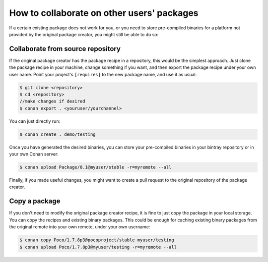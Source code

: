 .. _collaborate_packages:

How to collaborate on other users' packages
===========================================

If a certain existing package does not work for you, or you need to store pre-compiled binaries for a platform not provided by the original
package creator, you might still be able to do so:

Collaborate from source repository
----------------------------------

If the original package creator has the package recipe in a repository, this would be the simplest approach. Just clone the package recipe
in your machine, change something if you want, and then export the package recipe under your own user name. Point your project's
``[requires]`` to the new package name, and use it as usual:

.. code-block:: bash

    $ git clone <repository>
    $ cd <repository>
    //make changes if desired
    $ conan export . <youruser/yourchannel>

You can just directly run:

.. code-block:: bash

    $ conan create . demo/testing

Once you have generated the desired binaries, you can store your pre-compiled binaries in your bintray repository or in your own Conan
server:

.. code-block:: bash

    $ conan upload Package/0.1@myuser/stable -r=myremote --all

Finally, if you made useful changes, you might want to create a pull request to the original repository of the package creator.

Copy a package
--------------

If you don't need to modify the original package creator recipe, it is fine to just copy the package in your local storage. You can copy the
recipes and existing binary packages. This could be enough for caching existing binary packages from the original remote into your own
remote, under your own username:

.. code-block:: bash

   $ conan copy Poco/1.7.8p3@pocoproject/stable myuser/testing
   $ conan upload Poco/1.7.8p3@myuser/testing -r=myremote --all

